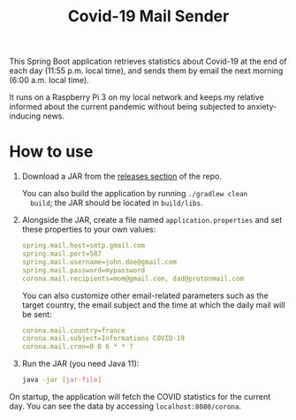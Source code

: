 #+TITLE: Covid-19 Mail Sender

This Spring Boot application retrieves statistics about Covid-19 at
the end of each day (11:55 p.m. local time), and sends them by email
the next morning (6:00 a.m. local time).

It runs on a Raspberry Pi 3 on my local network and keeps my relative
informed about the current pandemic without being subjected to
anxiety-inducing news.

* How to use

1. Download a JAR from the [[https://github.com/alecigne/covid19-mail-sender/releases][releases section]] of the repo.

   You can also build the application by running =./gradlew clean
   build=; the JAR should be located in =build/libs=.

2. Alongside the JAR, create a file named =application.properties= and
   set these properties to your own values:

   #+begin_src yaml
     spring.mail.host=smtp.gmail.com
     spring.mail.port=587
     spring.mail.username=john.doe@gmail.com
     spring.mail.password=mypassword
     corona.mail.recipients=mom@gmail.com, dad@protonmail.com
   #+end_src

   You can also customize other email-related parameters such as the
   target country, the email subject and the time at which the daily
   mail will be sent:

   #+begin_src yaml
     corona.mail.country=france
     corona.mail.subject=Informations COVID-19
     corona.mail.cron=0 0 6 * * ?
   #+end_src

3. Run the JAR (you need Java 11):

   #+begin_src bash
     java -jar [jar-file]
   #+end_src

On startup, the application will fetch the COVID statistics for the
current day. You can see the data by accessing
=localhost:8080/corona=.

